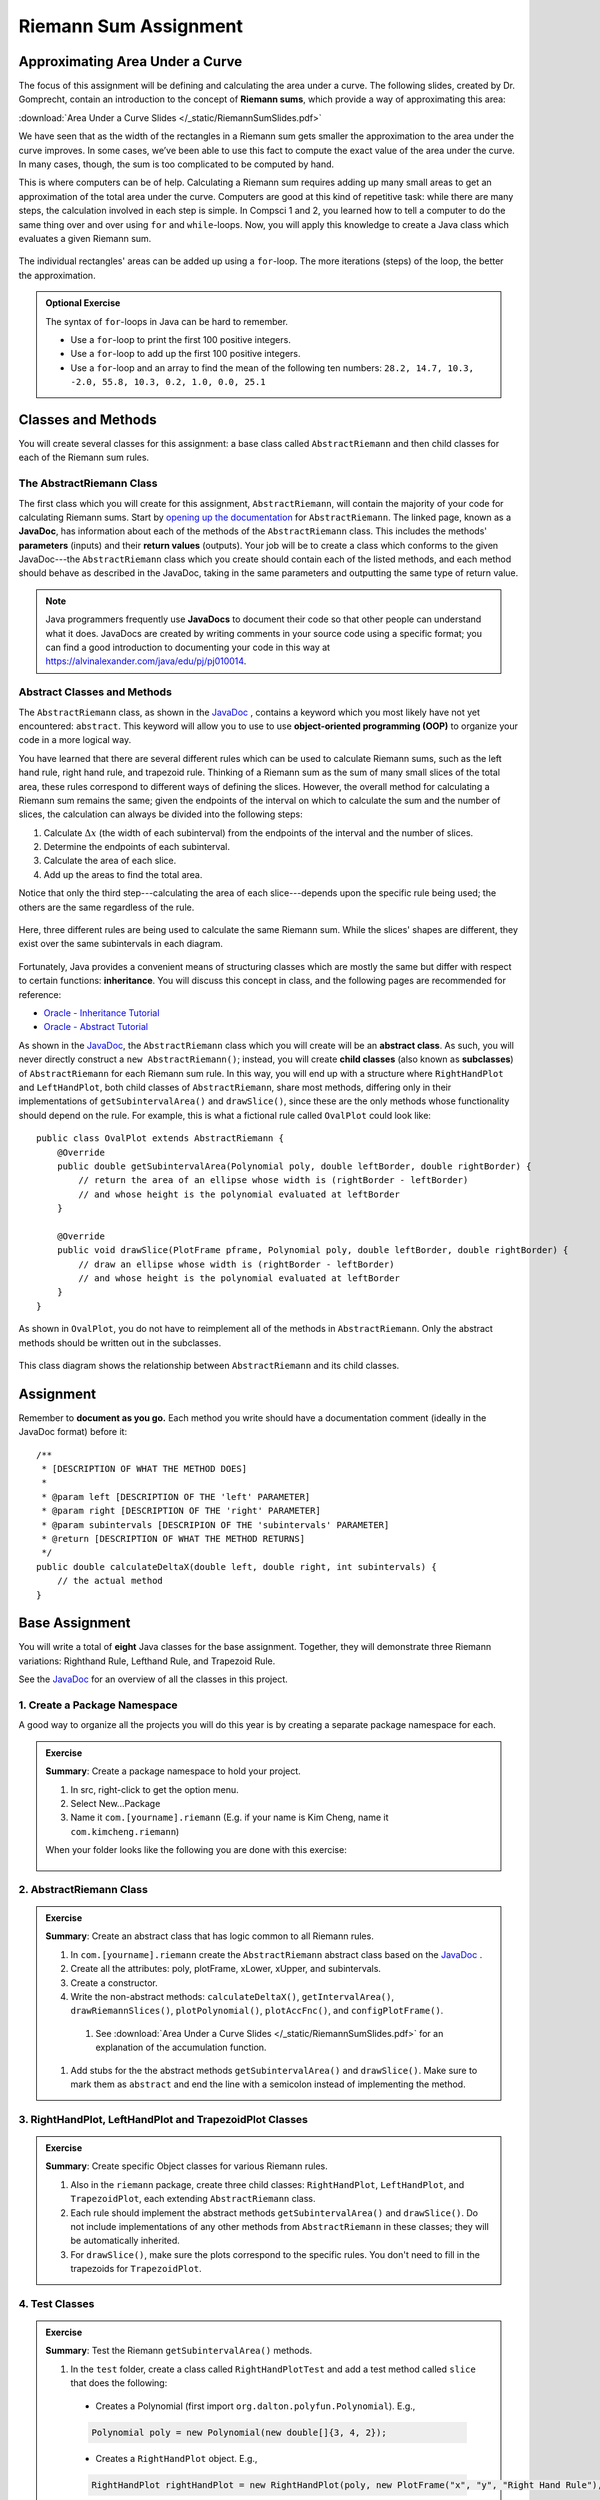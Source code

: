 .. highlight:: java

Riemann Sum Assignment
======================

.. figure:: fig1.svg
   :width: 25 %
   :align: center

Approximating Area Under a Curve
--------------------------------

The focus of this assignment will be defining and calculating
the area under a curve. The following slides, created by Dr. Gomprecht,
contain an introduction to the concept of **Riemann sums**, which
provide a way of approximating this area:

:download:`Area Under a Curve Slides </_static/RiemannSumSlides.pdf>`

We have seen that as the width of the rectangles in a Riemann sum gets smaller
the approximation to the area under the curve improves. In some cases, we’ve
been able to use this fact to compute the exact value of the area under the
curve. In many cases, though, the sum is too complicated to be computed by
hand.

This is where computers can be of help. Calculating a Riemann sum requires
adding up many small areas to get an approximation of the total area under the
curve. Computers are good at this kind of repetitive task: while there are many
steps, the calculation involved in each step is simple. In Compsci 1 and 2,
you learned how to tell a computer to do the same thing over and over using
``for`` and ``while``-loops. Now, you will apply this knowledge to create a
Java class which evaluates a given Riemann sum.

.. figure:: fig2.svg
   :width: 80 %
   :align: center

   The individual rectangles' areas can be added up using a ``for``-loop.
   The more iterations (steps) of the loop, the better the approximation.

.. admonition:: Optional Exercise

   The syntax of ``for``-loops in Java can be hard to remember.

   * Use a ``for``-loop to print the first 100 positive integers.
   * Use a ``for``-loop to add up the first 100 positive integers.
   * Use a ``for``-loop and an array to find the mean of the following ten numbers:
     ``28.2, 14.7, 10.3, -2.0, 55.8, 10.3, 0.2, 1.0, 0.0, 25.1``

Classes and Methods
-------------------

You will create several classes for this assignment: a base class called
``AbstractRiemann`` and then child classes for each of the Riemann sum rules.

The AbstractRiemann Class
^^^^^^^^^^^^^^^^^^^^^^^^^

The first class which you will create for this assignment, ``AbstractRiemann``, will
contain the majority of your code for calculating Riemann sums. Start by
`opening up the documentation
<../../_static/riemann-javadoc/AbstractRiemann.html>`_ for ``AbstractRiemann``. The
linked page, known as a **JavaDoc**, has information about each of the methods
of the ``AbstractRiemann`` class. This includes the methods' **parameters** (inputs)
and their **return values** (outputs). Your job will be to create a class
which conforms to the given JavaDoc---the ``AbstractRiemann`` class which you create
should contain each of the listed methods, and each method should behave as
described in the JavaDoc, taking in the same parameters and outputting the
same type of return value.


.. note::
   Java programmers frequently use **JavaDocs** to document their code so that
   other people can understand what it does. JavaDocs are created by
   writing comments in your source code using a specific format; you can find a good introduction to documenting your code in this way at https://alvinalexander.com/java/edu/pj/pj010014.

Abstract Classes and Methods
^^^^^^^^^^^^^^^^^^^^^^^^^^^^

The ``AbstractRiemann`` class, as shown in the `JavaDoc <../../_static/riemann-javadoc/AbstractRiemann.html>`_ , contains a keyword which you most likely have not yet encountered: ``abstract``. This keyword will allow you to use to use **object-oriented programming (OOP)** to organize your code in a more logical way.

You have learned that there are several different rules which can be used to
calculate Riemann sums, such as the left hand rule, right hand rule, and
trapezoid rule. Thinking of a Riemann sum as the sum of many small slices of
the total area, these rules correspond to different ways of defining the
slices. However, the overall method for calculating a Riemann sum remains the
same; given the endpoints of the interval on which to calculate the sum and
the number of slices, the calculation can always be divided into the following
steps:

#. Calculate :math:`\Delta x` (the width of each subinterval) from the
   endpoints of the interval and the number of slices.
#. Determine the endpoints of each subinterval.
#. Calculate the area of each slice.
#. Add up the areas to find the total area.

Notice that only the third step---calculating the area of each slice---depends upon the specific rule being used; the others are the same regardless of the rule.

.. figure:: fig3.svg
   :width: 95 %
   :align: center

   Here, three different rules are being used to calculate the same Riemann sum. While the slices' shapes are different, they exist over the same subintervals in each diagram.

Fortunately, Java provides a convenient means of structuring classes which
are mostly the same but differ with respect to certain functions:
**inheritance**. You will discuss this concept in class, and the following
pages are recommended for reference:

* `Oracle - Inheritance Tutorial <https://docs.oracle.com/javase/tutorial/java/IandI/subclasses.html>`_
* `Oracle - Abstract Tutorial <https://docs.oracle.com/javase/tutorial/java/IandI/abstract.html>`_

As shown in the `JavaDoc <../../_static/riemann-javadoc/AbstractRiemann.html>`_, the ``AbstractRiemann`` class which you will create will be an **abstract class**. As such, you will never directly construct a ``new AbstractRiemann()``; instead, you will create **child classes** (also known as **subclasses**) of ``AbstractRiemann`` for each Riemann sum rule. In this way, you will end up with a structure where ``RightHandPlot`` and ``LeftHandPlot``, both child classes of ``AbstractRiemann``, share most methods, differing only in their implementations of ``getSubintervalArea()`` and ``drawSlice()``, since these are the only methods whose functionality should depend on the rule. For example, this is what a fictional rule called ``OvalPlot`` could look like::

    public class OvalPlot extends AbstractRiemann {
        @Override
        public double getSubintervalArea(Polynomial poly, double leftBorder, double rightBorder) {
            // return the area of an ellipse whose width is (rightBorder - leftBorder)
            // and whose height is the polynomial evaluated at leftBorder
        }

        @Override
        public void drawSlice(PlotFrame pframe, Polynomial poly, double leftBorder, double rightBorder) {
            // draw an ellipse whose width is (rightBorder - leftBorder)
            // and whose height is the polynomial evaluated at leftBorder
        }
    }

As shown in ``OvalPlot``, you do not have to reimplement all of the
methods in ``AbstractRiemann``. Only the abstract methods should be
written out in the subclasses.

.. figure:: riemann-diagram.png
   :width: 85 %
   :align: center

   This class diagram shows the relationship between ``AbstractRiemann`` and
   its child classes.

Assignment
-----------

Remember to **document as you go.** Each method you write should
have a documentation comment (ideally in the JavaDoc format)
before it::

    /**
     * [DESCRIPTION OF WHAT THE METHOD DOES]
     *
     * @param left [DESCRIPTION OF THE 'left' PARAMETER]
     * @param right [DESCRIPTION OF THE 'right' PARAMETER]
     * @param subintervals [DESCRIPION OF THE 'subintervals' PARAMETER]
     * @return [DESCRIPTION OF WHAT THE METHOD RETURNS]
     */
    public double calculateDeltaX(double left, double right, int subintervals) {
        // the actual method
    }


Base Assignment
----------------

You will write a total of **eight** Java classes for the base assignment. Together, they will demonstrate three Riemann variations: Righthand Rule, Lefthand Rule, and Trapezoid Rule.

See the `JavaDoc <../../_static/riemann-javadoc/package-summary.html>`_ for an overview of all the classes in this project.

1. Create a Package Namespace
^^^^^^^^^^^^^^^^^^^^^^^^^^^^^^^^^^^^^^^^^^^^^^^^^^^^^^^^^^^
A good way to organize all the projects you will do this year is by creating a separate package namespace for each.

.. admonition:: Exercise

  **Summary**: Create a package namespace to hold your project.

  #. In src, right-click to get the option menu.
  #. Select New...Package
  #. Name it ``com.[yourname].riemann`` (E.g. if your name is Kim Cheng, name it ``com.kimcheng.riemann``)
  
  When your folder looks like the following you are done with this exercise:

  .. figure:: packagenamespace.png
   :align: center

2. AbstractRiemann Class
^^^^^^^^^^^^^^^^^^^^^^^^^^^^^^^^^^^^^^^^^^^^^^^^^^^^^^^^^^^
.. admonition:: Exercise

  **Summary**: Create an abstract class that has logic common to all Riemann rules.

  #. In ``com.[yourname].riemann`` create the ``AbstractRiemann`` abstract class based on the `JavaDoc <../../_static/riemann-javadoc/AbstractRiemann.html>`_ .
  #. Create all the attributes: poly, plotFrame, xLower, xUpper, and subintervals.
  #. Create a constructor.
  #. Write the non-abstract methods: ``calculateDeltaX()``, ``getIntervalArea()``, ``drawRiemannSlices()``, ``plotPolynomial()``, ``plotAccFnc()``, and ``configPlotFrame()``.
    #. See :download:`Area Under a Curve Slides </_static/RiemannSumSlides.pdf>` for an explanation of the accumulation function.
  #. Add stubs for the the abstract methods ``getSubintervalArea()`` and ``drawSlice()``. Make sure to mark them as ``abstract`` and end the line with a semicolon instead of implementing the method.

3. RightHandPlot, LeftHandPlot and TrapezoidPlot Classes
^^^^^^^^^^^^^^^^^^^^^^^^^^^^^^^^^^^^^^^^^^^^^^^^^^^^^^^^^^^
.. admonition:: Exercise

  **Summary**: Create specific Object classes for various Riemann rules.

  #. Also in the ``riemann`` package, create three child classes: ``RightHandPlot``, ``LeftHandPlot``, and ``TrapezoidPlot``, each extending ``AbstractRiemann`` class.
  #. Each rule should implement the abstract methods ``getSubintervalArea()`` and ``drawSlice()``. Do not include implementations of any other methods from ``AbstractRiemann`` in these classes; they will be automatically inherited.
  #. For ``drawSlice()``, make sure the plots correspond to the specific rules. You don't need to fill in the trapezoids for ``TrapezoidPlot``.


4. Test Classes
^^^^^^^^^^^^^^^^
.. admonition:: Exercise

  **Summary**: Test the Riemann ``getSubintervalArea()`` methods.

  #. In the ``test`` folder, create a class called ``RightHandPlotTest`` and add a test method called ``slice`` that does the following:

    - Creates a Polynomial (first import ``org.dalton.polyfun.Polynomial``). E.g.,

    .. code-block:: java

      Polynomial poly = new Polynomial(new double[]{3, 4, 2});

    - Creates a ``RightHandPlot`` object. E.g.,

    .. code-block:: java

      RightHandPlot rightHandPlot = new RightHandPlot(poly, new PlotFrame("x", "y", "Right Hand Rule"), 0, 2, 10);

    - Asserts that the object's ``getSubintervalArea()`` returns the correct area of the rectangle under the given Polynomial between two ``x`` values. You can check what the Riemann sum should be using a `Riemann Sum Calculator <https://www.emathhelp.net/calculators/calculus-2/riemann-sum-calculator/>`_.

  You may add more test methods as you see fit. When you are certain ``RightHandPlot``'s ``getSubintervalArea()`` method works, test the other rules: 

  #. In the ``test`` folder, create a class called ``LeftHandPlotTest`` that contains at least one method to test ``LeftHandPlot``'s ``getSubintervalArea()``.
  #. In the ``test`` folder, create a class called ``TrapezoidPlotTest`` that contains at least one method to test ``TrapezoidPlot``'s ``getSubintervalArea()``.

  When all the test methods pass you are done with this exercise.


5. RiemannApp
^^^^^^^^^^^^^^^
.. admonition:: Exercise

  **Summary**: Plot the Riemann rules.

  #. Back in the ``riemann`` package, create ``RiemannApp``, which will have a ``main`` method and be responsible for plotting example Polynomials, Riemann rectangles, and printing the estimated area. 
  #. Create an example Polynomial to find the area under. E.g., 3x^2-6x+3.

  #. For each plot object use ``drawRiemannSlices()`` to plot rectangles under the example Polynomial onto the cooresponding PlotFrame. E.g.,

    .. code-block:: java
    
      rightHandPlot.drawRiemannSums();

  #. Also on each PlotFrame, call ``plotPolynomial()`` to plot the example Polynomial so you can see the line in relation to the rectangles.
  #. Plot the accumulation function using ``plotAccFnc()``.
  #. Finally, for each rule, print the estimated area under the curve.

  When your RiemannApp (1) prints estimated areas of a polynomial for each of the rules, (2) plots each rule and (3) plots each accumulation function, similar to the following, you are done with this exercise.

  (1) Estimated areas of a polynomial:

  .. figure:: 00sum.png
   :width: 100 %
   :align: center

  
  (2) Plots for each rule:

  .. figure:: 07lhrtogether.png
   :width: 70 %
   :align: center

  .. figure:: 08rhrtogether.png
   :width: 70 %
   :align: center

  .. figure:: 09trtogether.png
   :width: 70 %
   :align: center

6. Analysis
^^^^^^^^^^^^^

Use your program to answer the following question: **which of the three rules is the most accurate?** This should compare the results of the Riemann sums with the actual area under the curve (use this `Integral Calculator <https://www.integral-calculator.com>`__ to get the actual value).

  .. warning:: Remember to account for the following edge cases:

     * The value of the polynomial for a given :math:`x` is negative.
     * The left endpoint is greater than the right endpoint.

Extension
----------

The three Riemann sum rules which you have seen so far (the right hand rule,
left hand rule, and trapezoid rule) tend to yield good approximations of the
area under a curve provided that :math:`\Delta x` is small enough. However,
they are not the only rules.

For your extension, research different Riemann sum rules and write classes for
them in the same style as the base assignment. Below are some suggested
extensions that students have done in the past:

* **Maximum rule** - Use the polynomial's value at the left endpoint or at the
  right endpoint, whichever is greater.
* **Minimum rule** - Use the polynomial's value at the left endpoint or at the
  right endpoint, whichever is lesser.
* **Random rule** - Randomly choose :math:`x` within the subinterval at which
  to evaluate the polynomial.
* **Midpoint rule** - Evaluate the polynomial at the mean of the endpoints.
* **Simpson's rule** - This is more involved than the other options but
  is also the most interesting---and often gives better approximations. It
  will take some outside research.

There is also the option to create a command-line **user interface** which
makes it easier to learn from your program. Even if you decide not to dedicate
a lot of time to making an interface, you should at least have some way for a
user to run your program with desired parameters without having to directly
edit the code first.

Advanced Extensions
--------------------

The following possible (optional) extensions are more advanced, either from a
mathematics or a computer science perspective.

**Calculate an approximation of pi**. Hint: use the equation for a
circle in cartesian coordinates to calculate the area under a semicircle.


**Write a class which approximates arc length**: if, when graphed, a function
produces a curve, then calculate the length of that curve in a given
subinterval Hint: instead of breaking up an area into rectangles, break up the
curve into line segments. You will need the distance formula :math:`r =
\sqrt{\Delta x ^ 2 + \Delta y ^ 2}` and the Java function ``Math.sqrt()`` to
calculate the length of each segment.

.. figure:: fig4.svg
   :width: 60 %
   :align: center

   Arc length can be approximated by dividing the curve and replacing the
   smaller arcs with segments.

**Write a version of** ``AbstractRiemann`` **called** ``AbstractRiemannExtended``
**which supports arbitrary non-polynomial
functions**. So far, we have only worked with polynomials. However, it is
possible to calculate the area under other functions as well---calculating
the area of a semicircle is an example of this. The hardest part will be
representing arbitrary real-valued functions as Java objects:

* One option is to write an abstract class called ``Function`` with a
  single abstract method called ``evaluate()`` which takes a ``double`` and
  returns a ``double``. Subclasses of ``Function`` will contain
  implementations of ``evaluate()`` which calculate the value of the function
  for a given :math:`x`. Replace ``Polynomial`` with ``Function`` throughout
  ``AbstractRiemannExtended`` and its subclasses.

  .. figure:: function-diagram.png
     :width: 95%
     :align: center

* A cleaner but more advanced way of representing functions is to use
  Java 8 **lambda expressions** and ``DoubleUnaryOperator``.
  Replace ``Polynomial`` with ``DoubleUnaryOperator`` throughout
  ``AbstractRiemannExtended`` and its subclasses.
  This is an example of how those features could be used::

    // f(x) = sin(x) + cos(x) / 2
    DoubleUnaryOperator f = (x) -> Math.sin(x) + Math.cos(x) / 2;

    // Print f(4.9)
    System.out.println(f.applyAsDouble(4.9));

    // g(x) = poly.evaluateToNumber(x)
    DoubleUnaryOperator g = (x) -> poly.evaluateToNumber(x);

    // Print g(-2)
    System.out.println(g.applyAsDouble(-2));


Further Resources
-----------------

Java/Computer Science
^^^^^^^^^^^^^^^^^^^^^

* `Oracle - Inheritance <https://docs.oracle.com/javase/tutorial/java/IandI/subclasses.html>`_
* `Oracle - Abstract Classes and Methods <https://docs.oracle.com/javase/tutorial/java/IandI/abstract.html>`_
* `Oracle - Interfaces <https://docs.oracle.com/javase/tutorial/java/IandI/createinterface.html>`_
* `freeCodeCamp.org - Lambda Expressions <https://www.freecodecamp.org/news/learn-these-4-things-and-working-with-lambda-expressions-b0ab36e0fffc/>`_
* `JavaDoc <https://docs.oracle.com/en/java/javase/12/docs/api/java.base/java/lang/Math.html>`_
  for the ``Math`` class - contains useful mathematical functions such as
  ``Math.sin()`` and ``Math.sqrt()``.

Math
^^^^

* `Wolfram Alpha <https://www.wolframalpha.com/>`__ - Can be used to calculate exact values of
  Riemann sums including arc lengths.
